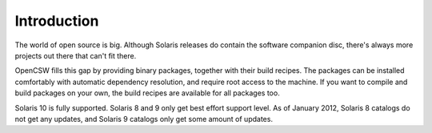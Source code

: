 ------------
Introduction
------------

The world of open source is big. Although Solaris releases do contain the
software companion disc, there's always more projects out there that can't
fit there.

OpenCSW fills this gap by providing binary packages, together with their build
recipes.  The packages can be installed comfortably with automatic dependency
resolution, and require root access to the machine. If you want to compile and
build packages on your own, the build recipes are available for all packages
too.

Solaris 10 is fully supported. Solaris 8 and 9 only get best effort support
level.  As of January 2012, Solaris 8 catalogs do not get any updates, and
Solaris 9 catalogs only get some amount of updates.
